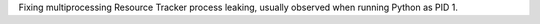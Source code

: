 Fixing multiprocessing Resource Tracker process leaking, usually observed when running Python as PID 1.
